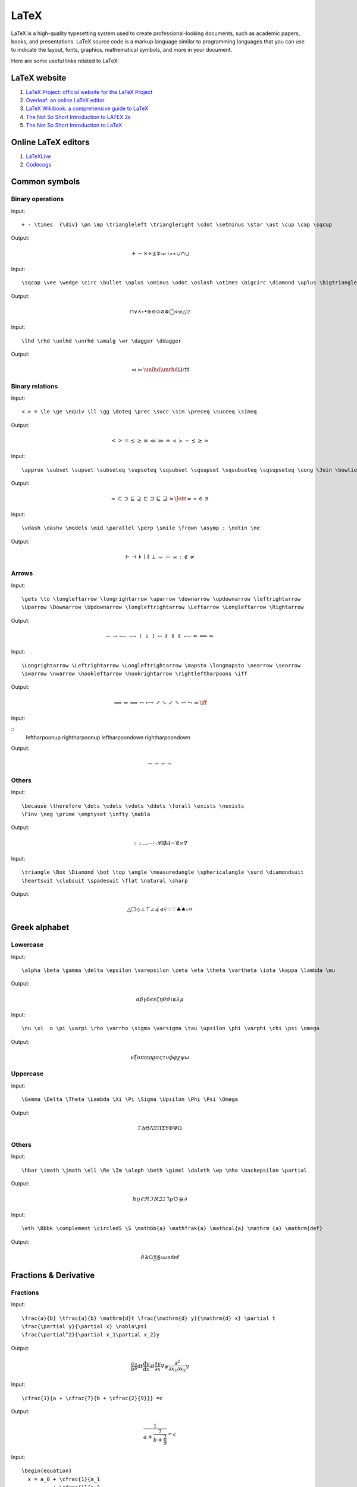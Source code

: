 LaTeX
==================================

LaTeX is a high-quality typesetting system used to create professional-looking documents, such as academic papers, books, and presentations. LaTeX source code is a markup language similar to programming languages that you can use to indicate the layout, fonts, graphics, mathematical symbols, and more in your document.

Here are some useful links related to LaTeX:

LaTeX website
----------------------

#. `LaTeX Project: official website for the LaTeX Project <https://www.latex-project.org/>`_
#. `Overleaf: an online LaTeX editor <https://www.overleaf.com/>`_
#. `LaTeX Wikibook: a comprehensive guide to LaTeX <https://en.wikibooks.org/wiki/LaTeX/>`_
#. `The Not So Short Introduction to LATEX 2ε <https://cs.brown.edu/about/system/managed/latex/doc/lshort.pdf>`_
#. `The Not So Short Introduction to LaTeX <https://github.com/oetiker/lshort/>`_


Online LaTeX editors
----------------------

#. `LaTeXLive <https://www.latexlive.com/>`_
#. `Codecogs <https://editor.codecogs.com/>`_



Common symbols
----------------------


Binary operations
`````````````````````

Input:

::
  
  + - \times  {\div} \pm \mp \triangleleft \triangleright \cdot \setminus \star \ast \cup \cap \sqcup 
  
Output:

.. math::

  + - \times  {\div} \pm \mp \triangleleft \triangleright \cdot \setminus \star \ast \cup \cap \sqcup 
  
Input:

::
  
  \sqcap \vee \wedge \circ \bullet \oplus \ominus \odot \oslash \otimes \bigcirc \diamond \uplus \bigtriangleup \bigtriangledown 
  
Output:

.. math::

  \sqcap \vee \wedge \circ \bullet \oplus \ominus \odot \oslash \otimes \bigcirc \diamond \uplus \bigtriangleup \bigtriangledown 
  
Input:

::
  
  \lhd \rhd \unlhd \unrhd \amalg \wr \dagger \ddagger 
  
Output:

.. math::

  \lhd \rhd \unlhd \unrhd \amalg \wr \dagger \ddagger 
  
  
Binary relations 
`````````````````````
Input:

::
  
  < > = \le \ge \equiv \ll \gg \doteq \prec \succ \sim \preceq \succeq \simeq 
  
Output:

.. math::

  < > = \le \ge \equiv \ll \gg \doteq \prec \succ \sim \preceq \succeq \simeq 
  
Input:

::
  
  \approx \subset \supset \subseteq \supseteq \sqsubset \sqsupset \sqsubseteq \sqsupseteq \cong \Join \bowtie \propto \in \ni 
  
Output:

.. math::

  \approx \subset \supset \subseteq \supseteq \sqsubset \sqsupset \sqsubseteq \sqsupseteq \cong \Join \bowtie \propto \in \ni 
  
Input:

::
  
  \vdash \dashv \models \mid \parallel \perp \smile \frown \asymp : \notin \ne 
  
Output:

.. math::

  \vdash \dashv \models \mid \parallel \perp \smile \frown \asymp : \notin \ne  
  
Arrows  
`````````````````````
Input:

::
  
  \gets \to \longleftarrow \longrightarrow \uparrow \downarrow \updownarrow \leftrightarrow
  \Uparrow \Downarrow \Updownarrow \longleftrightarrow \Leftarrow \Longleftarrow \Rightarrow 
  
  
Output:

.. math::

  \gets \to \longleftarrow \longrightarrow \uparrow \downarrow \updownarrow \leftrightarrow
  \Uparrow \Downarrow \Updownarrow \longleftrightarrow \Leftarrow \Longleftarrow \Rightarrow 
  
Input:

::
  
  \Longrightarrow \Leftrightarrow \Longleftrightarrow \mapsto \longmapsto \nearrow \searrow 
  \swarrow \nwarrow \hookleftarrow \hookrightarrow \rightleftharpoons \iff 
  
  
Output:

.. math::

  \Longrightarrow \Leftrightarrow \Longleftrightarrow \mapsto \longmapsto \nearrow \searrow 
  \swarrow \nwarrow \hookleftarrow \hookrightarrow \rightleftharpoons \iff 
  
Input:

::
  \leftharpoonup \rightharpoonup \leftharpoondown \rightharpoondown     
 
  
Output:

.. math::

   \leftharpoonup \rightharpoonup \leftharpoondown \rightharpoondown     
    
Others  
`````````````````````
Input:

::
  
  \because \therefore \dots \cdots \vdots \ddots \forall \exists \nexists
  \Finv \neg \prime \emptyset \infty \nabla 
 
  
Output:

.. math::

  \because \therefore \dots \cdots \vdots \ddots \forall \exists \nexists
  \Finv \neg \prime \emptyset \infty \nabla 
  
Input:

::
  
  \triangle \Box \Diamond \bot \top \angle \measuredangle \sphericalangle \surd \diamondsuit
  \heartsuit \clubsuit \spadesuit \flat \natural \sharp 
 
  
Output:

.. math::

  \triangle \Box \Diamond \bot \top \angle \measuredangle \sphericalangle \surd \diamondsuit
  \heartsuit \clubsuit \spadesuit \flat \natural \sharp    

Greek alphabet
----------------------

Lowercase
`````````````````````

Input:

::
  
  \alpha \beta \gamma \delta \epsilon \varepsilon \zeta \eta \theta \vartheta \iota \kappa \lambda \mu 
  
Output:

.. math::

  \alpha \beta \gamma \delta \epsilon \varepsilon \zeta \eta \theta \vartheta \iota \kappa \lambda \mu 
  
Input:

::
  
  \nu \xi  o \pi \varpi \rho \varrho \sigma \varsigma \tau \upsilon \phi \varphi \chi \psi \omega 
  
Output:

.. math::

  \nu \xi  o \pi \varpi \rho \varrho \sigma \varsigma \tau \upsilon \phi \varphi \chi \psi \omega 
  
Uppercase
`````````````````````
Input:

::
  
  \Gamma \Delta \Theta \Lambda \Xi \Pi \Sigma \Upsilon \Phi \Psi \Omega 
  
Output:

.. math::

  \Gamma \Delta \Theta \Lambda \Xi \Pi \Sigma \Upsilon \Phi \Psi \Omega  
  
Others
`````````````````````
Input:

::
  
  \hbar \imath \jmath \ell \Re \Im \aleph \beth \gimel \daleth \wp \mho \backepsilon \partial 
  
Output:

.. math::

  \hbar \imath \jmath \ell \Re \Im \aleph \beth \gimel \daleth \wp \mho \backepsilon \partial 
  
Input:  

::
  
  \eth \Bbbk \complement \circledS \S \mathbb{a} \mathfrak{a} \mathcal{a} \mathrm {a} \mathrm{def}
  
Output:

.. math::

  \eth \Bbbk \complement \circledS \S \mathbb{a} \mathfrak{a} \mathcal{a} \mathrm {a} \mathrm{def}

Fractions & Derivative
-----------------------

Fractions
`````````````````````
Input:

::
  
  \frac{a}{b} \tfrac{a}{b} \mathrm{d}t \frac{\mathrm{d} y}{\mathrm{d} x} \partial t
  \frac{\partial y}{\partial x} \nabla\psi
  \frac{\partial^2}{\partial x_1\partial x_2}y 
  
Output:

.. math::

  \frac{a}{b} \tfrac{a}{b} \mathrm{d}t \frac{\mathrm{d} y}{\mathrm{d} x} \partial t
  \frac{\partial y}{\partial x} \nabla\psi 
   \frac{\partial^2}{\partial x_1\partial x_2}y 
   
Input:  

::
  
  \cfrac{1}{a + \cfrac{7}{b + \cfrac{2}{9}}} =c   
  
Output:

.. math::

  \cfrac{1}{a + \cfrac{7}{b + \cfrac{2}{9}}} =c   
  
Input:  

::
  
  \begin{equation}
    x = a_0 + \cfrac{1}{a_1 
            + \cfrac{1}{a_2 
            + \cfrac{1}{a_3 + \cfrac{1}{a_4} } } }
  \end{equation}
  
Output:

.. math::

  \begin{equation}
    x = a_0 + \cfrac{1}{a_1 
            + \cfrac{1}{a_2 
            + \cfrac{1}{a_3 + \cfrac{1}{a_4} } } }
  \end{equation}

Derivative
`````````````````````
Input:  

::
  
  \dot{a} \ddot{a} {f}' {f}'' {f}^{(n)}   
  
Output:

.. math::

  \dot{a} \ddot{a} {f}' {f}'' {f}^{(n)}   
  
Modular arithmetic
`````````````````````
Input:  

::
  
  a \bmod b a \equiv b \pmod{m} \gcd(m, n) \operatorname{lcm}(m, n) 
  
Output:

.. math::

  a \bmod b a \equiv b \pmod{m} \gcd(m, n) \operatorname{lcm}(m, n) 
  
Radicals
`````````````````````
Input:  

::
  
  \sqrt{x} \sqrt[n]{x} 
  
Output:

.. math::

  \sqrt{x} \sqrt[n]{x}  
  
Superscript and Subscript  
```````````````````````````
Input:  

::
  
  x^{a} \  x_{a} \ x_{a}^{b} \ {_{a}^{b}x} \ \sideset{_1^2}{_3^4}X_a^b 
  
Output:

.. math::

  x^{a} \  x_{a} \ x_{a}^{b} \ {_{a}^{b}x} \ \sideset{_1^2}{_3^4}X_a^b 
  
Accents and Others  
```````````````````````````
Input:  

::
  
  \hat{a}  \check{a} \grave{a} \acute{a} \tilde{a} \breve{a} \bar{a} \vec{a} \not{a} 
  
Output:

.. math::

  \hat{a}  \check{a} \grave{a} \acute{a} \tilde{a} \breve{a} \bar{a} \vec{a} \not{a}  
  
Input:  

::
  
  37^{\circ} \ \widetilde{abc} \ \widehat{abc} \ \overleftarrow{abc} \ \overrightarrow{abc} 
  
Output:

.. math::

  37^{\circ} \ \widetilde{abc} \ \widehat{abc} \ \overleftarrow{abc} \ \overrightarrow{abc}    
  
Input:  

::
  
  \overline{abc} \ \underline{abc} \  \overbrace{abc} \ \underbrace{abc} 
  
Output:

.. math::

  \overline{abc} \ \underline{abc} \  \overbrace{abc} \ \underbrace{abc} 
  
Input:  

::
  
  \overset{x}{abc} \ \underset{x}{abc} \ \stackrel\frown{AB} \ \overline{AB} \ \overleftrightarrow{AB} 
  
Output:

.. math::

  \overset{x}{abc} \ \underset{x}{abc} \ \stackrel\frown{AB} \ \overline{AB} \ \overleftrightarrow{AB} 
  
Input:  

::
  
  \overset{a}{\leftarrow} \ \overset{a}{\rightarrow} \ \xleftarrow[abc]{x} \ \xrightarrow[abc]{x} 
  
Output:

.. math::

  \overset{a}{\leftarrow} \ \overset{a}{\rightarrow} \ \xleftarrow[abc]{x} \ \xrightarrow[abc]{x} 
  
Limits class
------------------------------
Limits  
```````````````````````````
Input:  

::
  
  \lim{a} \ \lim_{x \to 0} \ \lim_{x \to \infty} \textstyle \ \lim_{x \to 0} \max_x{y} \min_x{y} 
  
Output:

.. math::

  \lim{a} \ \lim_{x \to 0} \ \lim_{x \to \infty} \textstyle \ \lim_{x \to 0} \max_x{y} \min_x{y} 
  
Logarithms and exponentials 
```````````````````````````
Input:    
::
  
  \log_{a}{b} \ \lg_{a}{b} \ \ln_{a}{b} \ \exp a
  
Output:

.. math::

  \log_{a}{b} \ \lg_{a}{b} \ \ln_{a}{b} \ \exp a
  
Bounds
```````````````````````````  
  
::
  
  \min x \max y \sup t \inf s \lim u \limsup w \liminf v \dim p \ker\phi 
  
Output:

.. math::

  \min x \max y \sup t \inf s \lim u \limsup w \liminf v \dim p \ker\phi 
  
Trigonometry class
------------------------------
  
Trigonometric functions
``````````````````````````````
Input:    
::
  
  \sin x \cos x \tan x \cot x \sec x \csc x
  
Output:

.. math::

  \sin x \cos x \tan x \cot x \sec x \csc x
  
Inverse trigonometric functions
`````````````````````````````````
Input:   
::
  
  \sin^{-1} x \cos^{-1} x \tan^{-1} x \cot^{-1} x \sec^{-1} x \arcsin x  \arccos x
  
Output:

.. math::

  \sin^{-1} x \cos^{-1} x \tan^{-1} x \cot^{-1} x \sec^{-1} x \arcsin x  \arccos x
  
Input:   
::
  
  \arctan x \operatorname{arccot} x \operatorname{arcsec} x \operatorname{arccos} x
  
Output:

.. math::

  \arctan x \operatorname{arccot} x \operatorname{arcsec} x \operatorname{arccos} x 
  
Hyperbolic functions
`````````````````````````````````
Input:   
::
  
  \sinh x \cosh x \tanh x \coth x \operatorname{sech} x \operatorname{csch} x
  
Output:

.. math::

  \sinh x \cosh x \tanh x \coth x \operatorname{sech} x \operatorname{csch} x
  
Inverse hyperbolic functions
`````````````````````````````````
Input:   
::
  
  \sinh^{-1} x \cosh^{-1} x \tanh^{-1} x \coth^{-1} x
  \operatorname{sech}^{-1} x \operatorname{csch}^{-1}x 
  
Output:

.. math::

  \sinh^{-1} x \cosh^{-1} x \tanh^{-1} x \coth^{-1} x
  \operatorname{sech}^{-1} x \operatorname{csch}^{-1}x 
  
Integral operation
----------------------------

Integral
`````````````````````````````````
Input:   
::
  
  \int x \int_{a}^{b} x \int\limits_{a}^{b} x
  
Output:

.. math::

  \int x \int_{a}^{b} x \int\limits_{a}^{b} x 
  
Double integral
`````````````````````````````````
Input:   
::
  
  \iint x \iint_{a}^{b} x \iint\limits_{a}^{b} x
  
Output:

.. math::

  \iint x \iint_{a}^{b} x \iint\limits_{a}^{b} x
  
Triple integral
`````````````````````````````````
Input:   
::
  
  \iiint x \iiint_{a}^{b} x \iiint\limits_{a}^{b} x
  
Output:

.. math::

  \iiint x \iiint_{a}^{b} x \iiint\limits_{a}^{b} x
    
Closed line or path integral
`````````````````````````````````
Input:   
::
  
  \oint x \oint_{a}^{b}  x
  
Output:

.. math::

  \oint x \oint_{a}^{b}  x

Summation
`````````````````````````````````
Input:   
::
  
  \sum s \sum_{a}^{b} s  {\textstyle \sum_{a}^{b}} s
  
Output:

.. math::

  \sum s \sum_{a}^{b} s  {\textstyle \sum_{a}^{b}} s
  
Product and coproduct
`````````````````````````````````
Input:   
::
  
  \prod \prod_{a}^{b}  {\textstyle \prod_{a}^{b}} \coprod \coprod_{a}^{b}  {\textstyle \coprod_{a}^{b}} 
  
Output:

.. math::

  \prod \prod_{a}^{b}  {\textstyle \prod_{a}^{b}} \coprod \coprod_{a}^{b}  {\textstyle \coprod_{a}^{b}} 

Union and intersection
`````````````````````````````````
Input:   
::
  
  \bigcup \bigcup_{a}^{b}  {\textstyle \bigcup_{a}^{b}}
  \bigcap \bigcap_{a}^{b}  {\textstyle \bigcap_{a}^{b}} 
  
Output:

.. math::

  \bigcup \bigcup_{a}^{b}  {\textstyle \bigcup_{a}^{b}}
  \bigcap \bigcap_{a}^{b}  {\textstyle \bigcap_{a}^{b}} 
  
Disjunction and cojunction
````````````````````````````````` 
Input:   
::
  
  \bigvee \bigvee_{a}^{b}  {\textstyle \bigvee_{a}^{b}} 
  \bigwedge \bigwedge_{a}^{b}  {\textstyle \bigwedge_{a}^{b}} 
  
Output:

.. math::

  \bigvee \bigvee_{a}^{b}  {\textstyle \bigvee_{a}^{b}} 
  \bigwedge \bigwedge_{a}^{b}  {\textstyle \bigwedge_{a}^{b}} 
  
Brackets
`````````````````````````````````
Input:   
::
  
  \left ( a \right )
  \left [ a \right ]
  \left \langle a \right \rangle 
  \left \{ a \right \} 
  \left | a \right | 
  \left \| a \right \| 
  \left \lfloor a \right \rfloor 
  \left \lceil a \right \rceil 
  
Output:

.. math::
  
  \left ( a \right )
  \left [ a \right ]
  \left \langle a \right \rangle 
  \left \{ a \right \} 
  \left | a \right | 
  \left \| a \right \| 
  \left \lfloor a \right \rfloor 
  \left \lceil a \right \rceil 
  
Input:   
::
  
  \binom{n}{r} 
  \left [ 0,1 \right ) 
  \left \langle \psi \right | 
  \left | \psi  \right \rangle 
  \left \langle \psi  | \psi  \right \rangle 
  
Output:

.. math::

  \binom{n}{r} 
  \left [ 0,1 \right ) 
  \left \langle \psi \right | 
  \left | \psi  \right \rangle 
  \left \langle \psi  | \psi  \right \rangle 
  
Matrix
`````````````````````````````````
Input:   
::
  
  \begin{matrix}
    1&2  &3 \\
    4&5  &6
  \end{matrix}

  
Output:

.. math::

  \begin{matrix}
    1&2  &3 \\
    4&5  &6
  \end{matrix}
  
Input:   
::
  
  \begin{bmatrix}
    1&2  &3 \\
    4&5  &6
  \end{bmatrix}
  
Output:

.. math::

  \begin{bmatrix}
    1&2  &3 \\
    4&5  &6
  \end{bmatrix}
  
Input:   
::
  
  \begin{pmatrix}
    1&2  &3 \\
    4&5  &6
  \end{pmatrix}
  
Output:

.. math::

  \begin{pmatrix}
    1&2  &3 \\
    4&5  &6
  \end{pmatrix} 
  
Input:   
::
  
  \begin{vmatrix}
    1&2  &3 \\
    4&5  &6
  \end{vmatrix}
  
Output:

.. math::

  \begin{vmatrix}
    1&2  &3 \\
    4&5  &6
  \end{vmatrix}
  
Input:   
::
  
  \begin{Vmatrix}
    1&2  &3 \\
    4&5  &6
  \end{Vmatrix}
  
Output:

.. math::

  \begin{Vmatrix}
    1&2  &3 \\
    4&5  &6
  \end{Vmatrix}
  
Input:   
::
  
  \begin{Bmatrix}
    1&2  &3 \\
    4&5  &6
  \end{Bmatrix}
  
Output:

.. math::

  \begin{Bmatrix}
    1&2  &3 \\
    4&5  &6
  \end{Bmatrix}
  
Input:   
::
  
  \left\{\begin{matrix}
    1&2  &3 \\
    4&5  &6
  \end{matrix}\right.
  
Output:

.. math::

  \left\{\begin{matrix}
    1&2  &3 \\
    4&5  &6
  \end{matrix}\right.
  
Input:   
::
  
  \left.\begin{matrix}
    1&2  &3 \\
    4&5  &6
  \end{matrix}\right\}
  
Output:

.. math::

  \left.\begin{matrix}
    1&2  &3 \\
    4&5  &6
  \end{matrix}\right\}
  
Input:   
::
  
  \begin{cases}
    1& \text{ if } x= 2\\
    3& \text{ if } x=4
  \end{cases}  
  
Output:

.. math::

  \begin{cases}
    1& \text{ if } x= 2\\
    3& \text{ if } x=4
  \end{cases}  
  
Input:   
::
  
  \begin{align*}
    y&=1 \\
    x&=2
  \end{align*}
  
Output:

.. math::

  \begin{align*}
    y&=1 \\
    x&=2
  \end{align*}
  
Formula Template
----------------------
Algebra
`````````````````````````````````

Input:   
::
  
  \left(x-1\right)\left(x+3\right)
  
Output:

.. math::

  \left(x-1\right)\left(x+3\right)
  
Input:   
::
  
  \sqrt{a^2+b^2} 
  
Output:

.. math::

  \sqrt{a^2+b^2} 
  
Input:   
::
  
  \frac{a}{b}\pm \frac{c}{d}= \frac{ad \pm bc}{bd} 
  
Output:

.. math::

  \frac{a}{b}\pm \frac{c}{d}= \frac{ad \pm bc}{bd} 
  
Input:   
::
  
  \frac{1}{\sqrt{a}}=\frac{\sqrt{a}}{a},a\ge 0\frac{1}{\sqrt{a}}=\frac{\sqrt{a}}{a},a\ge 0 
  
Output:

.. math::

  \frac{1}{\sqrt{a}}=\frac{\sqrt{a}}{a},a\ge 0\frac{1}{\sqrt{a}}=\frac{\sqrt{a}}{a},a\ge 0 
 
Input:   
::
  
  x ={-b \pm \sqrt{b^2-4ac}\over 2a} 
  
Output:

.. math::

  x ={-b \pm \sqrt{b^2-4ac}\over 2a} 
  
Input:   
::
  
  \left\{\begin{matrix} 
    x=a + r\text{cos}\theta \\  
    y=b + r\text{sin}\theta 
  \end{matrix}\right.  
  
Output:

.. math::

  \left\{\begin{matrix} 
    x=a + r\text{cos}\theta \\  
    y=b + r\text{sin}\theta 
  \end{matrix}\right.   
  
 
Input:   
::
  
  \left ( \frac{a}{b}\right )^{n}= \frac{a^{n}}{b^{n}} 
  
Output:

.. math::

  \left ( \frac{a}{b}\right )^{n}= \frac{a^{n}}{b^{n}}   
  
Input:   
::
  
  \frac{x^{2}}{a^{2}}-\frac{y^{2}}{b^{2}}=1 
  
Output:

.. math::

  \frac{x^{2}}{a^{2}}-\frac{y^{2}}{b^{2}}=1 

Input:   
::
  
  \sqrt[n]{a^{n}}=\left ( \sqrt[n]{a}\right )^{n} 
  
Output:

.. math::

  \sqrt[n]{a^{n}}=\left ( \sqrt[n]{a}\right )^{n} 
  
Input:   
::
  
  y-y_{1}=k \left( x-x_{1}\right) 
  
Output:

.. math::

  y-y_{1}=k \left( x-x_{1}\right) 
  
Input:   
::

  \begin{array}{l} 
    \text{For equations of the form: }x^{3}-1=0 \\ 
    \text{let}\text{:}\omega =\frac{-1+\sqrt{3}i}{2} \\ 
    x_{1}=1,x_{2}= \omega =\frac{-1+\sqrt{3}i}{2} \\ 
    x_{3}= \omega ^{2}=\frac{-1-\sqrt{3}i}{2} 
  \end{array}
  
Output:

.. math::

  \begin{array}{l} 
    \text{For equations of the form: }x^{3}-1=0 \\ 
    \text{let}\text{:}\omega =\frac{-1+\sqrt{3}i}{2} \\ 
    x_{1}=1,x_{2}= \omega =\frac{-1+\sqrt{3}i}{2} \\ 
    x_{3}= \omega ^{2}=\frac{-1-\sqrt{3}i}{2} 
  \end{array}
  
Input:   
::

  \begin{array}{l} 
    a\mathop{{x}}\nolimits^{{2}}+bx+c=0 \\ 
    \Delta =\mathop{{b}}\nolimits^{{2}}-4ac \\ 
    \mathop{{x}}\nolimits_{{1,2}}=\frac{{-b \pm  
    \sqrt{{\mathop{{b}}\nolimits^{{2}}-4ac}}}}{{2a}} \\ 
    \mathop{{x}}\nolimits_{{1}}+\mathop{{x}}\nolimits_{{2}}=-\frac{{b}}{{a}} \\ 
    \mathop{{x}}\nolimits_{{1}}\mathop{{x}}\nolimits_{{2}}=\frac{{c}}{{a}} 
  \end{array}
  
Output:

.. math::

  \begin{array}{l} 
    a\mathop{{x}}\nolimits^{{2}}+bx+c=0 \\ 
    \Delta =\mathop{{b}}\nolimits^{{2}}-4ac \\ 
    \mathop{{x}}\nolimits_{{1,2}}=\frac{{-b \pm  
    \sqrt{{\mathop{{b}}\nolimits^{{2}}-4ac}}}}{{2a}} \\ 
    \mathop{{x}}\nolimits_{{1}}+\mathop{{x}}\nolimits_{{2}}=-\frac{{b}}{{a}} \\ 
    \mathop{{x}}\nolimits_{{1}}\mathop{{x}}\nolimits_{{2}}=\frac{{c}}{{a}} 
  \end{array}
  
Input:   
::

  \begin{array}{l} 
    a\mathop{{x}}\nolimits^{{2}}+bx+c=0 \\ 
    \Delta =\mathop{{b}}\nolimits^{{2}}-4ac \\ 
    \left\{\begin{matrix} 
    \Delta \gt 0\text{ The equation has two distinct real roots} \\ 
    \Delta = 0\text{ The equation has two equal real roots} \\ 
    \Delta \lt 0\text{ The equation has two complex roots} 
    \end{matrix}\right.    
  \end{array} 
  
Output:

.. math::

  \begin{array}{l} 
    a\mathop{{x}}\nolimits^{{2}}+bx+c=0 \\ 
    \Delta =\mathop{{b}}\nolimits^{{2}}-4ac \\ 
    \left\{\begin{matrix} 
    \Delta \gt 0\text{ The equation has two distinct real roots} \\ 
    \Delta = 0  \text{ The equation has two equal real roots }\quad \\ 
    \Delta \lt 0\text{ The equation has two complex roots}\qquad 
    \end{matrix}\right.    
  \end{array} 
  
    
Space
`````````````````````````````````
Input:   
::

  \begin{array}{l} 
    a\quad b \\ 
    a\qquad b \\
    a\enspace b \\
    a\;b \\
    a\:b \\
    a\,b \\
    a\!b
  \end{array} 
  
Output:

.. math::
  \begin{array}{l} 
    a\quad b \\ 
    a\qquad b \\
    a\enspace b \\
    a\;b \\
    a\:b \\
    a\,b \\
    a\!b
  \end{array} 



Geometry
`````````````````````````````````
Input:   
::

  \begin{array}{l} 
    \Delta A B C \\ 
    l \perp \beta ,l \subset \alpha \Rightarrow \alpha \perp \beta \\
    a \parallel c,b \parallel c \Rightarrow a \parallel b \\ 
    P \in \alpha ,P \in \beta , \alpha \cap \beta =l \Rightarrow P \in l \\
    A \in l,B \in l,A \in \alpha ,B \in \alpha \Rightarrow l \subset \alpha 
  \end{array} 
  
Output:

.. math::
  \begin{array}{l} 
    \Delta A B C \\ 
    l \perp \beta ,l \subset \alpha \Rightarrow \alpha \perp \beta \\
    a \parallel c,b \parallel c \Rightarrow a \parallel b \\ 
    P \in \alpha ,P \in \beta , \alpha \cap \beta =l \Rightarrow P \in l \\
    A \in l,B \in l,A \in \alpha ,B \in \alpha \Rightarrow l \subset \alpha 
  \end{array} 
  
Input:   
::

  \left.\begin{matrix} 
    a \perp \alpha \\ 
    b \perp \alpha 
  \end{matrix}\right\}\Rightarrow a \parallel b
  
Output:

.. math::
  \left.\begin{matrix} 
    a \perp \alpha \\ 
    b \perp \alpha 
  \end{matrix}\right\}\Rightarrow a \parallel b 
  
Input:   
::

  \left.\begin{matrix} 
    a \subset \beta ,b \subset \beta ,a \cap b=P \\  
    a \parallel \partial ,b \parallel \partial  
  \end{matrix}\right\}\Rightarrow \beta \parallel \alpha 
  
Output:

.. math::
  \left.\begin{matrix} 
    a \subset \beta ,b \subset \beta ,a \cap b=P \\  
    a \parallel \partial ,b \parallel \partial  
  \end{matrix}\right\}\Rightarrow \beta \parallel \alpha 
  
Input:   
::

  \begin{array}{c} 
    \alpha \perp \beta , \alpha \cap \beta =l,a \subset \alpha ,a \perp l  \Rightarrow a \perp \beta  \\
    \alpha \parallel \beta , \gamma \cap \alpha =a, \gamma \cap \beta =b \Rightarrow a \parallel b \\
    a^{2}+b^{2}=c^{2} 
  \end{array}
  
Output:

.. math::
  \begin{array}{c} 
    \alpha \perp \beta , \alpha \cap \beta =l,a \subset \alpha ,a \perp l  \Rightarrow a \perp \beta  \\
    \alpha \parallel \beta , \gamma \cap \alpha =a, \gamma \cap \beta =b \Rightarrow a \parallel b \\
    a^{2}+b^{2}=c^{2} 
  \end{array}

Inequality
`````````````````````````````````

Input:   
::

  \begin{array}{c} 
    a > b,b > c \Rightarrow a > c  \\
    a > b > 0,c > d > 0 \Rightarrow ac > bd   \\
    a > b,c > d \Rightarrow a+c > b+d \\
    \left | a-b \right | \geqslant \left | a \right | -\left | b \right | \\
    \left | a \right |\leqslant b \Rightarrow -b \leqslant a \leqslant \left | b \right | \\
    -\left | a \right |\leq a\leqslant \left | a \right |   \\
    \left | a+b \right | \leqslant \left | a \right | + \left | b \right | 
  \end{array}
  
Output:

.. math::
  \begin{array}{c} 
    a > b,b > c \Rightarrow a > c  \\
    a > b > 0,c > d > 0 \Rightarrow ac > bd   \\
    a > b,c > d \Rightarrow a+c > b+d \\
    \left | a-b \right | \geqslant \left | a \right | -\left | b \right | \\
    \left | a \right |\leqslant b \Rightarrow -b \leqslant a \leqslant \left | b \right | \\
    -\left | a \right |\leq a\leqslant \left | a \right |   \\
    \left | a+b \right | \leqslant \left | a \right | + \left | b \right | 
  \end{array}
  
Input:   
::

  \begin{array}{c} 
    a \gt b,c \gt 0 \Rightarrow ac \gt bc \\ 
    a \gt b,c \lt 0 \Rightarrow ac \lt bc 
  \end{array}
  
Output:

.. math::
  \begin{array}{c} 
    a \gt b,c \gt 0 \Rightarrow ac \gt bc \\ 
    a \gt b,c \lt 0 \Rightarrow ac \lt bc 
  \end{array}
  
Input:   
::

  \begin{array}{c} 
    a \gt b \gt 0,n \in N^{\ast},n \gt 1 \\ 
    \Rightarrow a^{n}\gt b^{n}, \sqrt[n]{a}\gt \sqrt[n]{b} 
  \end{array} 
  
Output:

.. math::
  \begin{array}{c} 
    a \gt b \gt 0,n \in N^{\ast},n \gt 1 \\ 
    \Rightarrow a^{n}\gt b^{n}, \sqrt[n]{a}\gt \sqrt[n]{b} 
  \end{array}  
  
Input:   
::

  \left( \sum_{k=1}^n a_k b_k \right)^{\!\!2}\leq   
  \left( \sum_{k=1}^n a_k^2 \right) \left( \sum_{k=1}^n b_k^2 \right)  
  
Output:

.. math::
  \left( \sum_{k=1}^n a_k b_k \right)^{\!\!2}\leq   
  \left( \sum_{k=1}^n a_k^2 \right) \left( \sum_{k=1}^n b_k^2 \right)   
  
Input:   
::

  \begin{array}{c} 
    a,b \in R^{+} \\  
    \Rightarrow \frac{a+b}{{2}}\ge \sqrt{ab} \\  
    \left( \text{Equality holds if and only if }a=b\right) 
  \end{array}
  
Output:

.. math::
  \begin{array}{c} 
    a,b \in R^{+} \\  
    \Rightarrow \frac{a+b}{{2}}\ge \sqrt{ab} \\  
    \left( \text{Equality holds if and only if }a=b\right) 
  \end{array}  
  
Input:   
::

  \begin{array}{c} 
    a,b \in R \\  
    \Rightarrow a^{2}+b^{2}\ge 2ab \\  
    \left( \text{Equality holds if and only if }a=b\right) 
  \end{array}  
  
Output:

.. math::
  \begin{array}{c} 
    a,b \in R \\  
    \Rightarrow a^{2}+b^{2}\ge 2ab \\  
    \left( \text{Equality holds if and only if }a=b\right) 
  \end{array} 
  
Input:   
::

  \begin{array}{c} 
    H_{n}=\frac{n}{\sum \limits_{i=1}^{n}\frac{1}{x_{i}}}= \frac{n}{\frac{1}{x_{1}}+ \frac{1}{x_{2}}+ \cdots + \frac{1}{x_{n}}} \\
    G_{n}=\sqrt[n]{\prod \limits_{i=1}^{n}x_{i}}= \sqrt[n]{x_{1}x_{2}\cdots x_{n}} \\
    A_{n}=\frac{1}{n}\sum \limits_{i=1}^{n}x_{i}=\frac{x_{1}+ x_{2}+ \cdots + x_{n}}{n} \\
    Q_{n}=\sqrt{\sum \limits_{i=1}^{n}x_{i}^{2}}= \sqrt{\frac{x_{1}^{2}+ x_{2}^{2}+ \cdots + x_{n}^{2}}{n}} \\
    H_{n}\leq G_{n}\leq A_{n}\leq Q_{n} 
  \end{array} 
  
Output:

.. math::
  \begin{array}{c} 
    H_{n}=\frac{n}{\sum \limits_{i=1}^{n}\frac{1}{x_{i}}}= \frac{n}{\frac{1}{x_{1}}+ \frac{1}{x_{2}}+ \cdots + \frac{1}{x_{n}}} \\
    G_{n}=\sqrt[n]{\prod \limits_{i=1}^{n}x_{i}}= \sqrt[n]{x_{1}x_{2}\cdots x_{n}} \\
    A_{n}=\frac{1}{n}\sum \limits_{i=1}^{n}x_{i}=\frac{x_{1}+ x_{2}+ \cdots + x_{n}}{n} \\
    Q_{n}=\sqrt{\sum \limits_{i=1}^{n}x_{i}^{2}}= \sqrt{\frac{x_{1}^{2}+ x_{2}^{2}+ \cdots + x_{n}^{2}}{n}} \\
    H_{n}\leq G_{n}\leq A_{n}\leq Q_{n} 
  \end{array}  
  
 
  
Integral
`````````````````````````````````

Input:   
::

  \begin{array}{l} 
    \frac{\mathrm{d}}{\mathrm{d}x}x^n=nx^{n-1} \\
    \frac{\mathrm{d}}{\mathrm{d}x}\ln(x)=\frac{1}{x}  \\
    \frac{\mathrm{d}}{\mathrm{d}x}\cos x=-\sin x   \\
    \frac{\mathrm{d}}{\mathrm{d}x}\tan x=\sec^2 x   \\
    \int \frac{1}{x}\mathrm{d}x= \ln \left| x \right| +C \\
    \int \frac{1}{1+x^{2}}\mathrm{d}x= \arctan x +C \\
    f(x) = \int_{-\infty}^\infty  \hat f(x)\xi\,e^{2 \pi i \xi x}  \,\mathrm{d}\xi 
  \end{array}
  
Output:

.. math::
  \begin{array}{l} 
    \frac{\mathrm{d}}{\mathrm{d}x}x^n=nx^{n-1} \\
    \frac{\mathrm{d}}{\mathrm{d}x}\ln(x)=\frac{1}{x}  \\
    \frac{\mathrm{d}}{\mathrm{d}x}\cos x=-\sin x   \\
    \frac{\mathrm{d}}{\mathrm{d}x}\tan x=\sec^2 x   \\
    \int \frac{1}{x}\mathrm{d}x= \ln \left| x \right| +C \\
    \int \frac{1}{1+x^{2}}\mathrm{d}x= \arctan x +C \\
    f(x) = \int_{-\infty}^\infty  \hat f(x)\xi\,e^{2 \pi i \xi x}  \,\mathrm{d}\xi 
  \end{array}
  
Input:   
::

  \begin{array}{l} 
    \frac{\mathrm{d}}{\mathrm{d}x}e^{ax}=a\,e^{ax}  \\
    \frac{\mathrm{d}}{\mathrm{d}x}\sin x=\cos x   \\
    \int k\mathrm{d}x = kx+C   \\
    \frac{\mathrm{d}}{\mathrm{d}x}\cot x=-\csc^2 x    \\
    \int \frac{1}{\sqrt{1-x^{2}}}\mathrm{d}x= \arcsin x +C   \\
    \int u \frac{\mathrm{d}v}{\mathrm{d}x}\,\mathrm{d}x=uv-\int \frac{\mathrm{d}u}{\mathrm{d}x}v\,\mathrm{d}x  \\
    \int x^{\mu}\mathrm{d}x=\frac{x^{\mu +1}}{\mu +1}+C, \left({\mu \neq -1}\right) 
  \end{array}
  
Output:

.. math::
  \begin{array}{l} 
    \frac{\mathrm{d}}{\mathrm{d}x}e^{ax}=a\,e^{ax}  \\
    \frac{\mathrm{d}}{\mathrm{d}x}\sin x=\cos x   \\
    \int k\mathrm{d}x = kx+C   \\
    \frac{\mathrm{d}}{\mathrm{d}x}\cot x=-\csc^2 x    \\
    \int \frac{1}{\sqrt{1-x^{2}}}\mathrm{d}x= \arcsin x +C   \\
    \int u \frac{\mathrm{d}v}{\mathrm{d}x}\,\mathrm{d}x=uv-\int \frac{\mathrm{d}u}{\mathrm{d}x}v\,\mathrm{d}x  \\
    \int x^{\mu}\mathrm{d}x=\frac{x^{\mu +1}}{\mu +1}+C, \left({\mu \neq -1}\right) 
  \end{array} 


Matrix
`````````````````````````````````
 
Input:   
::

  \begin{pmatrix}  
    1 & 0 \\  
    0 & 1  
  \end{pmatrix}
  
Output:

.. math::
  \begin{pmatrix}  
    1 & 0 \\  
    0 & 1  
  \end{pmatrix} 
  
Input:   
::

  \begin{pmatrix}  
    a_{11} & a_{12} & a_{13} \\  
    a_{21} & a_{22} & a_{23} \\  
    a_{31} & a_{32} & a_{33}  
  \end{pmatrix} 
  
Output:

.. math::
  \begin{pmatrix}  
    a_{11} & a_{12} & a_{13} \\  
    a_{21} & a_{22} & a_{23} \\  
    a_{31} & a_{32} & a_{33}  
  \end{pmatrix} 

Input:   
::

  \begin{pmatrix}  
    a_{11} & \cdots & a_{1n} \\  
    \vdots & \ddots & \vdots \\  
    a_{m1} & \cdots & a_{mn}  
  \end{pmatrix} 
  
Output:

.. math::
  \begin{pmatrix}  
    a_{11} & \cdots & a_{1n} \\  
    \vdots & \ddots & \vdots \\  
    a_{m1} & \cdots & a_{mn}  
  \end{pmatrix} 
  
Input:   
::

  O = \begin{bmatrix}  
    0 & 0 & \cdots & 0 \\  
    0 & 0 & \cdots & 0 \\  
    \vdots & \vdots & \ddots & \vdots \\  
    0 & 0 & \cdots & 0  
  \end{bmatrix} 
  
Output:

.. math::
  O = \begin{bmatrix}  
    0 & 0 & \cdots & 0 \\  
    0 & 0 & \cdots & 0 \\  
    \vdots & \vdots & \ddots & \vdots \\  
    0 & 0 & \cdots & 0  
  \end{bmatrix} 
  
Input:   
::

  A_{m\times n}=  
  \begin{bmatrix}  
    a_{11}& a_{12}& \cdots  & a_{1n} \\  
    a_{21}& a_{22}& \cdots  & a_{2n} \\  
    \vdots & \vdots & \ddots & \vdots \\  
    a_{m1}& a_{m2}& \cdots  & a_{mn}  
  \end{bmatrix}  
  =\left [ a_{ij}\right ] 
  
Output:

.. math::
  A_{m\times n}=  
  \begin{bmatrix}  
    a_{11}& a_{12}& \cdots  & a_{1n} \\  
    a_{21}& a_{22}& \cdots  & a_{2n} \\  
    \vdots & \vdots & \ddots & \vdots \\  
    a_{m1}& a_{m2}& \cdots  & a_{mn}  
  \end{bmatrix}  
  =\left [ a_{ij}\right ] 

Input:   
::

  \begin{array}{c} 
    A={\left[ a_{ij}\right]_{m \times n}},B={\left[ b_{ij}\right]_{n \times s}} \\  
    c_{ij}= \sum \limits_{k=1}^{{n}}a_{ik}b_{kj} \\  
    C=AB=\left[ c_{ij}\right]_{m \times s}  
    = \left[ \sum \limits_{k=1}^{n}a_{ik}b_{kj}\right]_{m \times s} 
  \end{array}
  
Output:

.. math::
  \begin{array}{c} 
    A={\left[ a_{ij}\right]_{m \times n}},B={\left[ b_{ij}\right]_{n \times s}} \\  
    c_{ij}= \sum \limits_{k=1}^{{n}}a_{ik}b_{kj} \\  
    C=AB=\left[ c_{ij}\right]_{m \times s}  
    = \left[ \sum \limits_{k=1}^{n}a_{ik}b_{kj}\right]_{m \times s} 
  \end{array}
  
Input:   
::

  \mathbf{V}_1 \times \mathbf{V}_2 =  
  \begin{vmatrix}  
    \mathbf{i}& \mathbf{j}& \mathbf{k} \\  
    \frac{\partial X}{\partial u}& \frac{\partial Y}{\partial u}& 0 \\  
    \frac{\partial X}{\partial v}& \frac{\partial Y}{\partial v}& 0 \\  
  \end{vmatrix} 
  
Output:

.. math::
  \mathbf{V}_1 \times \mathbf{V}_2 =  
  \begin{vmatrix}  
    \mathbf{i}& \mathbf{j}& \mathbf{k} \\  
    \frac{\partial X}{\partial u}& \frac{\partial Y}{\partial u}& 0 \\  
    \frac{\partial X}{\partial v}& \frac{\partial Y}{\partial v}& 0 \\  
  \end{vmatrix}  
  
Input:   
::

  \begin{array}{c} 
    A=A^{T}  \\ 
    A=-A^{T} 
  \end{array}
  
Output:

.. math::
  \begin{array}{c} 
    A=A^{T}  \\ 
    A=-A^{T} 
  \end{array}  
  
Triangle
`````````````````````````````````

Input:   
::

  \begin{array}{l} 
    e^{i \theta}  \\  
    \text{sin}^{2}\frac{\alpha}{2}=\frac{1- \text{cos}\alpha}{2}  \\ 
    \text{tan}\frac{\alpha}{2}=\frac{\text{sin}\alpha}{1+ \text{cos}\alpha} \\
    \sin \alpha - \sin \beta =2 \cos \frac{\alpha + \beta}{2}\sin \frac{\alpha - \beta}{2} \\
    \cos \alpha - \cos \beta =-2\sin \frac{\alpha + \beta}{2}\sin \frac{\alpha - \beta}{2} \\
    \frac{\sin A}{a}=\frac{\sin B}{b}=\frac{\sin C}{c}=\frac{1}{2R} \\
    \sin \left ( \frac{\pi}{2}+\alpha \right ) = \cos \alpha 
  \end{array}
  
Output:

.. math::
  \begin{array}{l} 
    e^{i \theta}  \\  
    \text{sin}^{2}\frac{\alpha}{2}=\frac{1- \text{cos}\alpha}{2}  \\ 
    \text{tan}\frac{\alpha}{2}=\frac{\text{sin}\alpha}{1+ \text{cos}\alpha} \\
    \sin \alpha - \sin \beta =2 \cos \frac{\alpha + \beta}{2}\sin \frac{\alpha - \beta}{2} \\
    \cos \alpha - \cos \beta =-2\sin \frac{\alpha + \beta}{2}\sin \frac{\alpha - \beta}{2} \\
    \frac{\sin A}{a}=\frac{\sin B}{b}=\frac{\sin C}{c}=\frac{1}{2R} \\
    \sin \left ( \frac{\pi}{2}+\alpha \right ) = \cos \alpha 
  \end{array} 
  
Input:   
::

  \begin{array}{l} 
    \left(\frac{\pi}{2}-\theta \right )   \\  
    \text{cos}^{2}\frac{\alpha}{2}=\frac{1+ \text{cos}\alpha}{2}   \\ 
    \sin \alpha + \sin \beta =2 \sin \frac{\alpha + \beta}{2}\cos \frac{\alpha - \beta}{2}  \\
    \cos \alpha + \cos \beta =2 \cos \frac{\alpha + \beta}{2}\cos \frac{\alpha - \beta}{2}  \\
    a^{2}=b^{2}+c^{2}-2bc\cos A  \\
    \sin \left ( \frac{\pi}{2}-\alpha \right ) = \cos \alpha
  \end{array}
  
Output:

.. math::
  \begin{array}{l} 
    \left(\frac{\pi}{2}-\theta \right )   \\  
    \text{cos}^{2}\frac{\alpha}{2}=\frac{1+ \text{cos}\alpha}{2}   \\ 
    \sin \alpha + \sin \beta =2 \sin \frac{\alpha + \beta}{2}\cos \frac{\alpha - \beta}{2}  \\
    \cos \alpha + \cos \beta =2 \cos \frac{\alpha + \beta}{2}\cos \frac{\alpha - \beta}{2}  \\
    a^{2}=b^{2}+c^{2}-2bc\cos A  \\
    \sin \left ( \frac{\pi}{2}-\alpha \right ) = \cos \alpha
  \end{array}

Statistics
`````````````````````````````````

Input:   
::

  \begin{array}{l} 
    C_{r}^{n}    \\  
    \sum_{i=1}^{n}{X_i}    \\ 
    X_1, \cdots,X_n   \\
    \sum_{i=1}^{n}{(X_i - \overline{X})^2}   \\
    P(E) ={n \choose k}p^k (1-p)^{n-k}   \\
  \end{array}
  
Output:

.. math::
  \begin{array}{l} 
    C_{r}^{n}    \\  
    \sum_{i=1}^{n}{X_i}    \\ 
    X_1, \cdots,X_n   \\
    \sum_{i=1}^{n}{(X_i - \overline{X})^2}   \\
    P(E) ={n \choose k}p^k (1-p)^{n-k}   \\
  \end{array}
  
Input:   
::

  \begin{array}{l} 
    \frac{n!}{r!(n-r)!}    \\  
    \sum_{i=1}^{n}{X_i^2}     \\ 
    \frac{x-\mu}{\sigma}   \\
    P \left( A \right) = \lim \limits_{n \to \infty}f_{n}\left ( A \right )    \\
  \end{array}
  
Output:

.. math::
  \begin{array}{l} 
    \frac{n!}{r!(n-r)!}    \\  
    \sum_{i=1}^{n}{X_i^2}     \\ 
    \frac{x-\mu}{\sigma}   \\
    P \left( A \right) = \lim \limits_{n \to \infty}f_{n}\left ( A \right )    \\
  \end{array}
  
Input:   
::

  P \left( \bigcup \limits_{i=1}^{+ \infty}A_{i}\right) =
  \prod \limits_{i=1}^{+ \infty}P{\left( A_{i}\right)}
  
Output:

.. math::
  P \left( \bigcup \limits_{i=1}^{+ \infty}A_{i}\right) =
  \prod \limits_{i=1}^{+ \infty}P{\left( A_{i}\right)}
  
Input:   
::

  P \left( \bigcup \limits_{i=1}^{n}A_{i}\right) =
  \prod \limits_{i=1}^{n}P \left( A_{i}\right)  
  
Output:

.. math::
  P \left( \bigcup \limits_{i=1}^{n}A_{i}\right) =
  \prod \limits_{i=1}^{n}P \left( A_{i}\right)  
  
Input:   
::

  \begin{array}{c} 
    \forall A \in S \\ 
    P \left( A \right) \ge 0 
  \end{array}
  
Output:

.. math::
  \begin{array}{c} 
    \forall A \in S \\ 
    P \left( A \right) \ge 0 
  \end{array}  
  
Input:   
::

  \begin{array}{c} 
    P \left( \emptyset \right) =0 \\ 
    P \left( S \right) =1 
  \end{array}
  
Output:

.. math::
  \begin{array}{c} 
    P \left( \emptyset \right) =0 \\ 
    P \left( S \right) =1 
  \end{array} 

Input:   
::

  \begin{array}{c} 
    S= \binom{N}{n},A_{k}=\binom{M}{k}\cdot \binom{N-M}{n-k} \\ 
    P\left ( A_{k}\right ) = \frac{\binom{M}{k}\cdot \binom{N-M}{n-k}}{\binom{N}{n}} 
  \end{array}
  
Output:

.. math::
  \begin{array}{c} 
    S= \binom{N}{n},A_{k}=\binom{M}{k}\cdot \binom{N-M}{n-k} \\ 
    P\left ( A_{k}\right ) = \frac{\binom{M}{k}\cdot \binom{N-M}{n-k}}{\binom{N}{n}} 
  \end{array}
  
Input:   
::

  \begin{array}{c} 
    P_{n}=n! \\ 
    A_{n}^{k}=\frac{n!}{\left( n-k \left) !\right. \right.} 
  \end{array}
  
Output:

.. math::
  \begin{array}{c} 
    P_{n}=n! \\ 
    A_{n}^{k}=\frac{n!}{\left( n-k \left) !\right. \right.} 
  \end{array}  
  
Input:   
::

  \begin{array}{c}
    \text{If } P(AB) = P(A)P(B) \\
    \text{then } P(A|B) = \dfrac{P(B)}{1-P(\overline{B})}
  \end{array}
  
Output:

.. math::
  \begin{array}{c}
    \text{If } P(AB) = P(A)P(B) \\
    \text{then } P(A|B) = \dfrac{P(B)}{1-P(\overline{B})}
  \end{array}

Sequence
`````````````````````````````````

Input:   
::

  \begin{array}{l} 
    a_{n}=a_{1}q^{n-1}  \\  
    S_{n}=na_{1}+\frac{n \left( n-1 \right)}{{2}}d \\
    \frac{1}{n \left( n+k \right)}= \frac{1}{k}\left( \frac{1}{n}-\frac{1}{n+k}\right) \\
    \frac{1}{4n^{2}-1}=\frac{1}{2}\left( \frac{1}{2n-1}-\frac{1}{2n+1}\right) \\
  \end{array}
  
Output:

.. math::
  \begin{array}{l} 
    a_{n}=a_{1}q^{n-1}  \\  
    S_{n}=na_{1}+\frac{n \left( n-1 \right)}{{2}}d \\
    \frac{1}{n \left( n+k \right)}= \frac{1}{k}\left( \frac{1}{n}-\frac{1}{n+k}\right) \\
    \frac{1}{4n^{2}-1}=\frac{1}{2}\left( \frac{1}{2n-1}-\frac{1}{2n+1}\right) \\
  \end{array}
  
Input:   
::

  \begin{array}{l} 
    a_{n}=a_{1}+ \left( n-1 \left) d\right. \right.   \\  
    S_{n}=\frac{n \left( a_{1}+a_{n}\right)}{2} \\
    \frac{1}{n^{2}-1}= \frac{1}{2}\left( \frac{1}{n-1}-\frac{1}{n+1}\right)  \\
    \frac{n+1}{n \left( n-1 \left) \cdot 2^{n}\right. \right.}=
    \frac{1}{\left( n-1 \left) \cdot 2^{n-1}\right. \right.}-\frac{1}{n \cdot 2^{n}}  \\
    (1+x)^{n} =1 + \frac{nx}{1!} + \frac{n(n-1)x^{2}}{2!} + \cdots 
  \end{array}
  
Output:

.. math::
  \begin{array}{l} 
    a_{n}=a_{1}+ \left( n-1 \left) d\right. \right.   \\  
    S_{n}=\frac{n \left( a_{1}+a_{n}\right)}{2} \\
    \frac{1}{n^{2}-1}= \frac{1}{2}\left( \frac{1}{n-1}-\frac{1}{n+1}\right)  \\
    \frac{n+1}{n \left( n-1 \left) \cdot 2^{n}\right. \right.}=
    \frac{1}{\left( n-1 \left) \cdot 2^{n-1}\right. \right.}-\frac{1}{n \cdot 2^{n}}  \\
    (1+x)^{n} =1 + \frac{nx}{1!} + \frac{n(n-1)x^{2}}{2!} + \cdots 
  \end{array}
  
Input:   

::

  \begin{array}{c} 
    \text{If}\left \{a_{n}\right \},\left \{b_{n}\right \}\text{are arithmetic progressions}, \\ 
    \text{then}\left \{a_{n}+ b_{n}\right \}\text{is an arithmetic progression.} 
  \end{array}

Output:

.. math::
  \begin{array}{c} 
    \text{If}\left \{a_{n}\right \},\left \{b_{n}\right \}\text{are arithmetic progressions}, \\ 
    \text{then}\left \{a_{n}+ b_{n}\right \}\text{is an arithmetic progression.} 
  \end{array}
  

Physics
`````````````````````````````````

Input:   

::

  \sum {{{ \mathord{ \buildrel{ \lower3pt \hbox{$ \scriptscriptstyle \rightharpoonup$}} \over F} }_i}} =
  \frac{{d \mathord{ \buildrel{ \lower3pt \hbox{$ \scriptscriptstyle \rightharpoonup$}} \over v} }}{{dt}} = 0 

Output:

.. math::
  \sum {{{ \mathord{ \buildrel{ \lower3pt \hbox{$ \scriptscriptstyle \rightharpoonup$}} \over F} }_i}} =
  \frac{{d \mathord{ \buildrel{ \lower3pt \hbox{$ \scriptscriptstyle \rightharpoonup$}} \over v} }}{{dt}} = 0 
  
Input:   

::

  {{ \mathord{ \buildrel{ \lower3pt \hbox{$ \scriptscriptstyle \rightharpoonup$}} \over F} }_{12}} =
    - {{ \mathord{ \buildrel{ \lower3pt \hbox{$ \scriptscriptstyle \rightharpoonup$}}  \over F} }_{21}} 

Output:

.. math::
  {{ \mathord{ \buildrel{ \lower3pt \hbox{$ \scriptscriptstyle \rightharpoonup$}} \over F} }_{12}} =
    - {{ \mathord{ \buildrel{ \lower3pt \hbox{$ \scriptscriptstyle \rightharpoonup$}}  \over F} }_{21}} 

Input:   

::

  \mathord{ \buildrel{ \lower3pt \hbox{$ \scriptscriptstyle \rightharpoonup$}}  \over F}  =
   k \frac{{Qq}}{{{r^2}}} \hat{r} 

Output:

.. math::
  \mathord{ \buildrel{ \lower3pt \hbox{$ \scriptscriptstyle \rightharpoonup$}}  \over F}  =
   k \frac{{Qq}}{{{r^2}}} \hat{r} 
   
Input:   

::

  d \mathord{ \buildrel{ \lower3pt \hbox{$ \scriptscriptstyle \rightharpoonup$}} \over B} =
  \frac{{{ \mu _0}}}{{4 \pi }} \frac{{Idl \times \mathord{ \buildrel{ \lower3pt \hbox{$ \scriptscriptstyle \rightharpoonup$}} \over r} }}{{{r^3}}} =
  \frac{{{ \mu _0}}}{{4 \pi }} \frac{{Idl \sin \theta }}{{{r^2}}}  

Output:

.. math::
  d \mathord{ \buildrel{ \lower3pt \hbox{$ \scriptscriptstyle \rightharpoonup$}} \over B} =
  \frac{{{ \mu _0}}}{{4 \pi }} \frac{{Idl \times \mathord{ \buildrel{ \lower3pt \hbox{$ \scriptscriptstyle \rightharpoonup$}} \over r} }}{{{r^3}}} =
  \frac{{{ \mu _0}}}{{4 \pi }} \frac{{Idl \sin \theta }}{{{r^2}}}  

Input:   

::

  E = n{{ \Delta \Phi } \over {\Delta {t} }} 

Output:

.. math::
  E = n{{ \Delta \Phi } \over {\Delta {t} }} 

Input:   

::

  \oint { \mathord{ \buildrel{ \lower3pt \hbox{$ \scriptscriptstyle \rightharpoonup$}} \over E} \cdot {d\mathord{\buildrel{\lower3pt\hbox{$\scriptscriptstyle\rightharpoonup$}}\over l}}  =
  - {{d{\varphi _B}} \over {dt}}} 

Output:

.. math::
  \oint { \mathord{ \buildrel{ \lower3pt \hbox{$ \scriptscriptstyle \rightharpoonup$}} \over E} \cdot {d\mathord{\buildrel{\lower3pt\hbox{$\scriptscriptstyle\rightharpoonup$}}\over l}}  =
  - {{d{\varphi _B}} \over {dt}}} 
  
Input:   

::

  Q = I ^ { 2 } R \mathrm { t } 

Output:

.. math::
  Q = I ^ { 2 } R \mathrm { t } 

Input:   

::

  {E_k} = hv - {W_0} 

Output:

.. math::
  {E_k} = hv - {W_0} 
  
Input:   

::

  \Delta {x} \Delta {p} \ge \frac{h}{{4 \pi }} 

Output:

.. math::
  \Delta {x} \Delta {p} \ge \frac{h}{{4 \pi }} 
  
Input:   

::

  {y_0} = A \cos ( \omega {t} + { \varphi _0}) 

Output:

.. math::
  {y_0} = A \cos ( \omega {t} + { \varphi _0}) 

Input:   
::

  \mathord{ \buildrel{ \lower3pt \hbox{$ \scriptscriptstyle \rightharpoonup$}} \over F}  =
  m \mathord{ \buildrel{ \lower3pt \hbox{$ \scriptscriptstyle \rightharpoonup$}}  \over a}  =
  m \frac{{{d^2} \mathord{ \buildrel{ \lower3pt \hbox{$ \scriptscriptstyle \rightharpoonup$}} \over r} }}{{d{t^2}}} 

Output:

.. math::
  \mathord{ \buildrel{ \lower3pt \hbox{$ \scriptscriptstyle \rightharpoonup$}} \over F}  =
  m \mathord{ \buildrel{ \lower3pt \hbox{$ \scriptscriptstyle \rightharpoonup$}}  \over a}  =
  m \frac{{{d^2} \mathord{ \buildrel{ \lower3pt \hbox{$ \scriptscriptstyle \rightharpoonup$}} \over r} }}{{d{t^2}}} 


Input:   

::

  {E_p} = -\frac{{GMm}}{r}  

Output:

.. math::
  {E_p} = -\frac{{GMm}}{r} 

Input:   

::

  \oint_L { \mathord{ \buildrel{ \lower3pt \hbox{$ \scriptscriptstyle \rightharpoonup$}} \over E} }
  \cdot { \rm{d}} \mathord{ \buildrel{ \lower3pt \hbox{$ \scriptscriptstyle \rightharpoonup$}}  \over l}  = 0 

Output:

.. math::
  \oint_L { \mathord{ \buildrel{ \lower3pt \hbox{$ \scriptscriptstyle \rightharpoonup$}} \over E} }
  \cdot { \rm{d}} \mathord{ \buildrel{ \lower3pt \hbox{$ \scriptscriptstyle \rightharpoonup$}}  \over l}  = 0 
  
Input:   

::

  d \vec{F}= Id \vec{l} \times \vec{B}
  
Output:

.. math::
  d \vec{F}= Id \vec{l} \times \vec{B}
  
Input: 
::

  \mathop \Phi \nolimits_e =
  \oint { \mathord{ \buildrel{ \lower3pt \hbox{$ \scriptscriptstyle \rightharpoonup$}} \over E} \cdot {d \mathord{ \buildrel{ \lower3pt \hbox{$ \scriptscriptstyle \rightharpoonup$}} \over S}}  =
  {1 \over {{\varepsilon _0}}}\sum {q} } 
  
Output:

.. math::
  \mathop \Phi \nolimits_e =
  \oint { \mathord{ \buildrel{ \lower3pt \hbox{$ \scriptscriptstyle \rightharpoonup$}} \over E} \cdot {d \mathord{ \buildrel{ \lower3pt \hbox{$ \scriptscriptstyle \rightharpoonup$}} \over S}}  =
  {1 \over {{\varepsilon _0}}}\sum {q} }  
  
Input: 
::

  \oint { \mathord{ \buildrel{ \lower3pt \hbox{$ \scriptscriptstyle \rightharpoonup$}} \over B}
  \cdot {d \mathord{ \buildrel{ \lower3pt \hbox{$ \scriptscriptstyle \rightharpoonup$}} \over l}}  =
  { \mu _0}} I + { \mu _0}{I_d} 
  
Output:

.. math::
  \oint { \mathord{ \buildrel{ \lower3pt \hbox{$ \scriptscriptstyle \rightharpoonup$}} \over B}
  \cdot {d \mathord{ \buildrel{ \lower3pt \hbox{$ \scriptscriptstyle \rightharpoonup$}} \over l}}  =
  { \mu _0}} I + { \mu _0}{I_d} 
  
Input: 
::

  F = G{{Mm} \over {{r^2}}} 
  
Output:

.. math::
  F = G{{Mm} \over {{r^2}}} 
  
Input: 
::

  \lambda = \frac{{ \frac{{{c^2}}}{v}}}{{ \frac{{m{c^2}}}{h}}} = \frac{h}{{mv}} = \frac{h}{p} 
  
Output:

.. math::
  \lambda = \frac{{ \frac{{{c^2}}}{v}}}{{ \frac{{m{c^2}}}{h}}} = \frac{h}{{mv}} = \frac{h}{p}  

Input: 
::

  l = {l_0} \sqrt {1 - {{( \frac{v}{c})}^2}} 
  
Output:

.. math::
  l = {l_0} \sqrt {1 - {{( \frac{v}{c})}^2}} 
  
Input: 
::

  y(t) = A \cos ( \frac{{2 \pi {x}}}{ \lambda } +  \varphi ) 
  
Output:

.. math::
  y(t) = A \cos ( \frac{{2 \pi {x}}}{ \lambda } +  \varphi ) 
  
Input: 
::

  \begin{array}{l}  
    \nabla \cdot \mathbf{E} =\cfrac{\rho}{\varepsilon _0}  \\  
    \nabla \cdot \mathbf{B} = 0 \\  
    \nabla \times  \mathbf{E} = -\cfrac{\partial \mathbf{B}}{\partial t }  \\  
    \nabla \times  \mathbf{B} = \mu _0\mathbf{J} + \mu _0\varepsilon_0 \cfrac{\partial \mathbf{E}}{\partial t }   
  \end{array}  
  
Output:

.. math::
  \begin{array}{l}  
    \nabla \cdot \mathbf{E} =\cfrac{\rho}{\varepsilon _0}  \\  
    \nabla \cdot \mathbf{B} = 0 \\  
    \nabla \times  \mathbf{E} = -\cfrac{\partial \mathbf{B}}{\partial t }  \\  
    \nabla \times  \mathbf{B} = \mu _0\mathbf{J} + \mu _0\varepsilon_0 \cfrac{\partial \mathbf{E}}{\partial t }   
  \end{array} 
  
Input: 
::

  %Unicode extension support needs to be enabled in settings for this formula.
  \begin{array}{l}  
    {\huge \unicode{8751}}_\mathbb{S}  \mathbf{E} \cdot\mathrm{d}s= \cfrac{Q}{\varepsilon_0}  \\  
    {\huge \unicode{8751}}_\mathbb{S}  \mathbf{B} \cdot\mathrm{d}s= 0 \\  
    {\huge \oint}_{\mathbb{L}}^{} \mathbf{E} \cdot \mathrm{d}l=-\cfrac{\mathrm{d}\Phi _{\mathbf{B}}}{\mathrm{d}t }  \\  
    {\huge \oint}_{\mathbb{L}}^{} \mathbf{B} \cdot \mathrm{d}l=\mu_0I+ \mu_0 \varepsilon_0\cfrac{\mathrm{d}\Phi _{\mathbf{E}}}{\mathrm{d}t }   
  \end{array} 
  
Output:

.. math::
  %Unicode extension support needs to be enabled in settings for this formula.
  \begin{array}{l}  
    {\huge \unicode{8751}}_\mathbb{S}  \mathbf{E} \cdot\mathrm{d}s= \cfrac{Q}{\varepsilon_0}  \\  
    {\huge \unicode{8751}}_\mathbb{S}  \mathbf{B} \cdot\mathrm{d}s= 0 \\  
    {\huge \oint}_{\mathbb{L}}^{} \mathbf{E} \cdot \mathrm{d}l=-\cfrac{\mathrm{d}\Phi _{\mathbf{B}}}{\mathrm{d}t }  \\  
    {\huge \oint}_{\mathbb{L}}^{} \mathbf{B} \cdot \mathrm{d}l=\mu_0I+ \mu_0 \varepsilon_0\cfrac{\mathrm{d}\Phi _{\mathbf{E}}}{\mathrm{d}t }   
  \end{array} 
  
Input: 
::

  \begin{array}{l}  
    \nabla \cdot \mathbf{D} =\rho _f \\  
    \nabla \cdot \mathbf{B} = 0 \\  
    \nabla \times  \mathbf{E} = -\cfrac{\partial \mathbf{B}}{\partial t }  \\  
    \nabla \times  \mathbf{H} = \mathbf{J}_f +  \cfrac{\partial \mathbf{D}}{\partial t }   
  \end{array} 
  
Output:

.. math::
  \begin{array}{l}  
    \nabla \cdot \mathbf{D} =\rho _f \\  
    \nabla \cdot \mathbf{B} = 0 \\  
    \nabla \times  \mathbf{E} = -\cfrac{\partial \mathbf{B}}{\partial t }  \\  
    \nabla \times  \mathbf{H} = \mathbf{J}_f +  \cfrac{\partial \mathbf{D}}{\partial t }   
  \end{array}
  
Input: 
::

  %Unicode extension support needs to be enabled in settings for this formula.
  \begin{array}{l}  
    {\huge \unicode{8751}}_\mathbb{S}  \mathbf{D} \cdot\mathrm{d}s= Q_f \\  
    {\huge \unicode{8751}}_\mathbb{S}  \mathbf{B} \cdot\mathrm{d}s= 0 \\  
    {\huge \oint}_{\mathbb{L}}^{} \mathbf{E} \cdot \mathrm{d}l=-\cfrac{\mathrm{d}\Phi _{\mathbf{B}}}{\mathrm{d}t }  \\  
    {\huge \oint}_{\mathbb{L}}^{} \mathbf{H} \cdot \mathrm{d}l=I_f+\cfrac{\mathrm{d}\Phi _{\mathbf{D}}}{\mathrm{d}t }   
  \end{array} 
  
Output:

.. math::
  %Unicode extension support needs to be enabled in settings for this formula.
  \begin{array}{l}  
    {\huge \unicode{8751}}_\mathbb{S}  \mathbf{D} \cdot\mathrm{d}s= Q_f \\  
    {\huge \unicode{8751}}_\mathbb{S}  \mathbf{B} \cdot\mathrm{d}s= 0 \\  
    {\huge \oint}_{\mathbb{L}}^{} \mathbf{E} \cdot \mathrm{d}l=-\cfrac{\mathrm{d}\Phi _{\mathbf{B}}}{\mathrm{d}t }  \\  
    {\huge \oint}_{\mathbb{L}}^{} \mathbf{H} \cdot \mathrm{d}l=I_f+\cfrac{\mathrm{d}\Phi _{\mathbf{D}}}{\mathrm{d}t }   
  \end{array} 
  
  
Chemical
`````````````````````````````````
  
Input: 
::

  %This formula requires enabling the mhchem extension support in the 【Settings】.
  \ce{SO4^2- + Ba^2+ -> BaSO4 v} 
  
Output:

.. math::
  %This formula requires enabling the mhchem extension support in the 【Settings】.
  \ce{SO4^2- + Ba^2+ -> BaSO4 v} 
  
Input: 
::

  \ce{A v B (v) -> B ^ B (^)} 
  
Output:

.. math::
  \ce{A v B (v) -> B ^ B (^)} 

Input: 
::

  \ce{Hg^2+ ->[I-]  $\underset{\mathrm{red}}{\ce{HgI2}}$  ->[I-]  $\underset{\mathrm{red}}{\ce{[Hg^{II}I4]^2-}}$} 
  
Output:

.. math::
  \ce{Hg^2+ ->[I-]  $\underset{\mathrm{red}}{\ce{HgI2}}$  ->[I-]  $\underset{\mathrm{red}}{\ce{[Hg^{II}I4]^2-}}$} 
  
Input: 
::

  \ce{Zn^2+  <=>[+ 2OH-][+ 2H+]  $\underset{\text{amphoteres Hydroxid}}{\ce{Zn(OH)2 v}}$
  <=>[+ 2OH-][+ 2H+]  $\underset{\text{Hydroxozikat}}{\ce{[Zn(OH)4]^2-}}$}  
  
Output:

.. math::
  \ce{Zn^2+  <=>[+ 2OH-][+ 2H+]  $\underset{\text{amphoteres Hydroxid}}{\ce{Zn(OH)2 v}}$
  <=>[+ 2OH-][+ 2H+]  $\underset{\text{Hydroxozikat}}{\ce{[Zn(OH)4]^2-}}$} 

   
   
   










